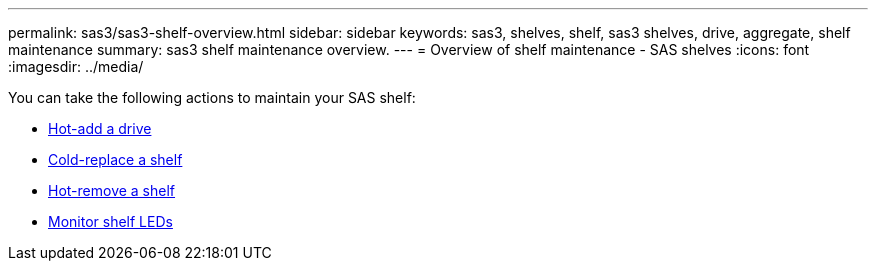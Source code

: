 ---
permalink: sas3/sas3-shelf-overview.html
sidebar: sidebar
keywords: sas3, shelves, shelf, sas3 shelves, drive, aggregate, shelf maintenance
summary: sas3 shelf maintenance overview.
---
= Overview of shelf maintenance - SAS shelves
:icons: font
:imagesdir: ../media/

[.lead]

You can take the following actions to maintain your SAS shelf: 

* link:hot-add-drive.html[Hot-add a drive]
* link:cold-replace-shelf.html[Cold-replace a shelf]
* link:hot-remove-shelf.html[Hot-remove a shelf]
* link:service-monitor-leds.html[Monitor shelf LEDs]